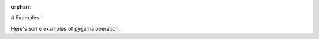 :orphan:

# Examples 

Here's some examples of pygama operation.


.. raw:: html

    <div style='clear:both'></div>



.. only :: html

 .. container:: sphx-glr-footer
    :class: sphx-glr-footer-gallery


  .. container:: sphx-glr-download

    :download:`Download all examples in Python source code: gallery_python.zip <//Users/wisecg/dev/pygama/docs/source/gallery/gallery_python.zip>`



  .. container:: sphx-glr-download

    :download:`Download all examples in Jupyter notebooks: gallery_jupyter.zip <//Users/wisecg/dev/pygama/docs/source/gallery/gallery_jupyter.zip>`


.. only:: html

 .. rst-class:: sphx-glr-signature

    `Gallery generated by Sphinx-Gallery <https://sphinx-gallery.readthedocs.io>`_
